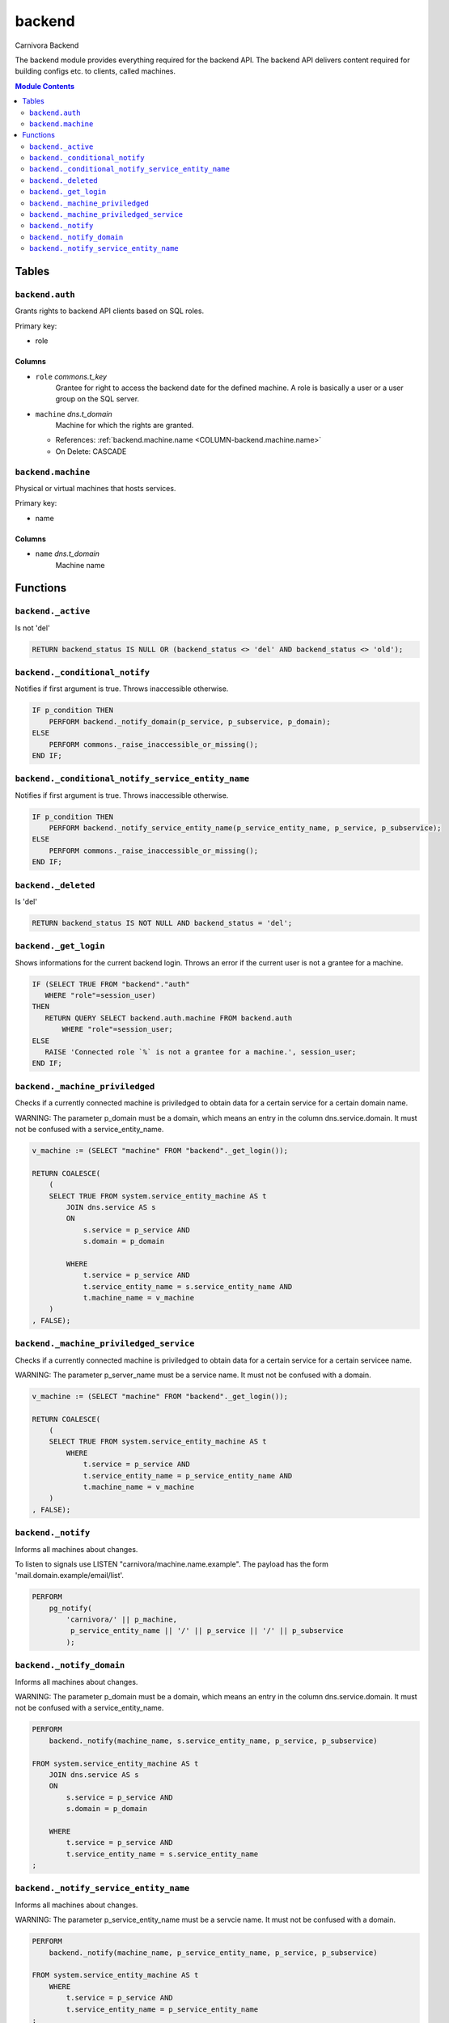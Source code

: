 ======================================================================
backend
======================================================================

Carnivora Backend

The backend module provides everything required for the backend API.
The backend API delivers content required for building configs etc.
to clients, called machines.

.. contents:: Module Contents
   :local:
   :depth: 2


Tables
----------------------------------------------------------------------


.. _TBL-backend.auth:

``backend.auth``
``````````````````````````````````````````````````````````````````````

Grants rights to backend API clients based on SQL roles.

Primary key:

- role


.. BEGIN FKs


.. END FKs


Columns
''''''''''''''''''''''''''''''''''''''''''''''''''''''''''''''''''''''


.. _COLUMN-backend.auth.role:

- ``role`` *commons.t_key*
    Grantee for right to access the backend date for the defined machine.
    A role is basically a user or a user group on the SQL server.






.. _COLUMN-backend.auth.machine:

- ``machine`` *dns.t_domain*
    Machine for which the rights are granted.


  - References: :ref:`backend.machine.name <COLUMN-backend.machine.name>`

  - On Delete: CASCADE




.. _TBL-backend.machine:

``backend.machine``
``````````````````````````````````````````````````````````````````````

Physical or virtual machines that hosts services.

Primary key:

- name


.. BEGIN FKs


.. END FKs


Columns
''''''''''''''''''''''''''''''''''''''''''''''''''''''''''''''''''''''


.. _COLUMN-backend.machine.name:

- ``name`` *dns.t_domain*
    Machine name









Functions
---------


``backend._active``
``````````````````````````````````````````````````````````````````````

Is not 'del'

.. code-block:: plpgsql

   RETURN backend_status IS NULL OR (backend_status <> 'del' AND backend_status <> 'old');


``backend._conditional_notify``
``````````````````````````````````````````````````````````````````````

Notifies if first argument is true. Throws inaccessible otherwise.

.. code-block:: plpgsql

   IF p_condition THEN
       PERFORM backend._notify_domain(p_service, p_subservice, p_domain);
   ELSE
       PERFORM commons._raise_inaccessible_or_missing();
   END IF;


``backend._conditional_notify_service_entity_name``
``````````````````````````````````````````````````````````````````````

Notifies if first argument is true. Throws inaccessible otherwise.

.. code-block:: plpgsql

   IF p_condition THEN
       PERFORM backend._notify_service_entity_name(p_service_entity_name, p_service, p_subservice);
   ELSE
       PERFORM commons._raise_inaccessible_or_missing();
   END IF;


``backend._deleted``
``````````````````````````````````````````````````````````````````````

Is 'del'

.. code-block:: plpgsql

   RETURN backend_status IS NOT NULL AND backend_status = 'del';


``backend._get_login``
``````````````````````````````````````````````````````````````````````

Shows informations for the current backend login.
Throws an error if the current user is not a grantee
for a machine.

.. code-block:: plpgsql

   IF (SELECT TRUE FROM "backend"."auth"
      WHERE "role"=session_user)
   THEN
      RETURN QUERY SELECT backend.auth.machine FROM backend.auth
          WHERE "role"=session_user;
   ELSE
      RAISE 'Connected role `%` is not a grantee for a machine.', session_user;
   END IF;


``backend._machine_priviledged``
``````````````````````````````````````````````````````````````````````

Checks if a currently connected machine is priviledged to obtain data for
a certain service for a certain domain name.

WARNING: The parameter p_domain must be a domain, which means an entry in
the column dns.service.domain. It must not be confused with a service_entity_name.

.. code-block:: plpgsql

   v_machine := (SELECT "machine" FROM "backend"._get_login());
   
   RETURN COALESCE(
       (
       SELECT TRUE FROM system.service_entity_machine AS t
           JOIN dns.service AS s
           ON
               s.service = p_service AND
               s.domain = p_domain
   
           WHERE
               t.service = p_service AND
               t.service_entity_name = s.service_entity_name AND
               t.machine_name = v_machine
       )
   , FALSE);


``backend._machine_priviledged_service``
``````````````````````````````````````````````````````````````````````

Checks if a currently connected machine is priviledged to obtain data for
a certain service for a certain servicee name.

WARNING: The parameter p_server_name must be a service name. It must not be
confused with a domain.

.. code-block:: plpgsql

   v_machine := (SELECT "machine" FROM "backend"._get_login());
   
   RETURN COALESCE(
       (
       SELECT TRUE FROM system.service_entity_machine AS t
           WHERE
               t.service = p_service AND
               t.service_entity_name = p_service_entity_name AND
               t.machine_name = v_machine
       )
   , FALSE);


``backend._notify``
``````````````````````````````````````````````````````````````````````

Informs all machines about changes.

To listen to signals use LISTEN "carnivora/machine.name.example".
The payload has the form 'mail.domain.example/email/list'.

.. code-block:: plpgsql

   PERFORM
       pg_notify(
           'carnivora/' || p_machine,
            p_service_entity_name || '/' || p_service || '/' || p_subservice
           );


``backend._notify_domain``
``````````````````````````````````````````````````````````````````````

Informs all machines about changes.

WARNING: The parameter p_domain must be a domain, which means an entry in
the column dns.service.domain. It must not be confused with a service_entity_name.

.. code-block:: plpgsql

   PERFORM
       backend._notify(machine_name, s.service_entity_name, p_service, p_subservice)
   
   FROM system.service_entity_machine AS t
       JOIN dns.service AS s
       ON
           s.service = p_service AND
           s.domain = p_domain
   
       WHERE
           t.service = p_service AND
           t.service_entity_name = s.service_entity_name
   ;


``backend._notify_service_entity_name``
``````````````````````````````````````````````````````````````````````

Informs all machines about changes.

WARNING: The parameter p_service_entity_name must be a servcie name. It must not be
confused with a domain.

.. code-block:: plpgsql

   PERFORM
       backend._notify(machine_name, p_service_entity_name, p_service, p_subservice)
   
   FROM system.service_entity_machine AS t
       WHERE
           t.service = p_service AND
           t.service_entity_name = p_service_entity_name
   ;



